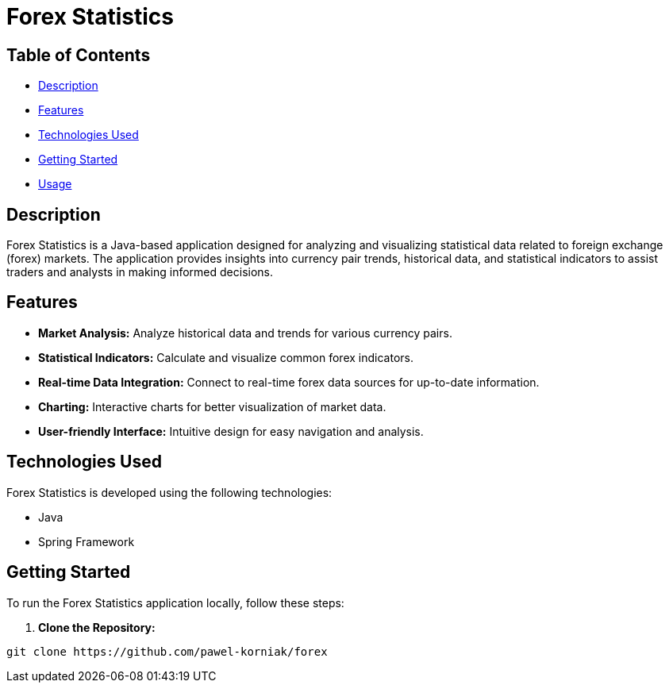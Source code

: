 = Forex Statistics


:icons: font

== Table of Contents

* <<#description, Description>>
* <<#features, Features>>
* <<#technologies, Technologies Used>>
* <<#getting-started, Getting Started>>
* <<#usage, Usage>>

== Description

Forex Statistics is a Java-based application designed for analyzing and visualizing statistical data related to foreign exchange (forex) markets. The application provides insights into currency pair trends, historical data, and statistical indicators to assist traders and analysts in making informed decisions.

== Features

* **Market Analysis:** Analyze historical data and trends for various currency pairs.
* **Statistical Indicators:** Calculate and visualize common forex indicators.
* **Real-time Data Integration:** Connect to real-time forex data sources for up-to-date information.
* **Charting:** Interactive charts for better visualization of market data.
* **User-friendly Interface:** Intuitive design for easy navigation and analysis.

== Technologies Used

Forex Statistics is developed using the following technologies:

* Java
* Spring Framework

== Getting Started

To run the Forex Statistics application locally, follow these steps:

1. **Clone the Repository:**
```bash
git clone https://github.com/pawel-korniak/forex
